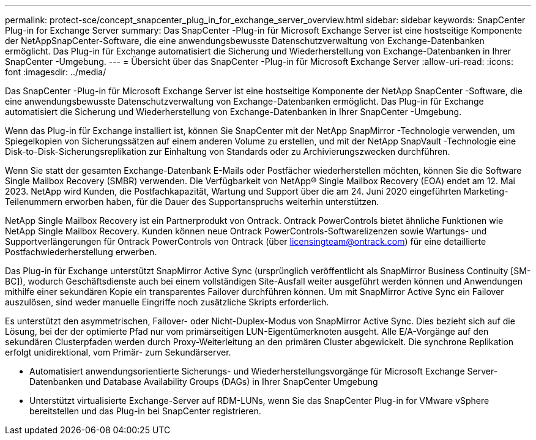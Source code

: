 ---
permalink: protect-sce/concept_snapcenter_plug_in_for_exchange_server_overview.html 
sidebar: sidebar 
keywords: SnapCenter Plug-in for Exchange Server 
summary: Das SnapCenter -Plug-in für Microsoft Exchange Server ist eine hostseitige Komponente der NetAppSnapCenter-Software, die eine anwendungsbewusste Datenschutzverwaltung von Exchange-Datenbanken ermöglicht.  Das Plug-in für Exchange automatisiert die Sicherung und Wiederherstellung von Exchange-Datenbanken in Ihrer SnapCenter -Umgebung. 
---
= Übersicht über das SnapCenter -Plug-in für Microsoft Exchange Server
:allow-uri-read: 
:icons: font
:imagesdir: ../media/


[role="lead"]
Das SnapCenter -Plug-in für Microsoft Exchange Server ist eine hostseitige Komponente der NetApp SnapCenter -Software, die eine anwendungsbewusste Datenschutzverwaltung von Exchange-Datenbanken ermöglicht.  Das Plug-in für Exchange automatisiert die Sicherung und Wiederherstellung von Exchange-Datenbanken in Ihrer SnapCenter -Umgebung.

Wenn das Plug-in für Exchange installiert ist, können Sie SnapCenter mit der NetApp SnapMirror -Technologie verwenden, um Spiegelkopien von Sicherungssätzen auf einem anderen Volume zu erstellen, und mit der NetApp SnapVault -Technologie eine Disk-to-Disk-Sicherungsreplikation zur Einhaltung von Standards oder zu Archivierungszwecken durchführen.

Wenn Sie statt der gesamten Exchange-Datenbank E-Mails oder Postfächer wiederherstellen möchten, können Sie die Software Single Mailbox Recovery (SMBR) verwenden.  Die Verfügbarkeit von NetApp® Single Mailbox Recovery (EOA) endet am 12. Mai 2023.  NetApp wird Kunden, die Postfachkapazität, Wartung und Support über die am 24. Juni 2020 eingeführten Marketing-Teilenummern erworben haben, für die Dauer des Supportanspruchs weiterhin unterstützen.

NetApp Single Mailbox Recovery ist ein Partnerprodukt von Ontrack.  Ontrack PowerControls bietet ähnliche Funktionen wie NetApp Single Mailbox Recovery.  Kunden können neue Ontrack PowerControls-Softwarelizenzen sowie Wartungs- und Supportverlängerungen für Ontrack PowerControls von Ontrack (über licensingteam@ontrack.com) für eine detaillierte Postfachwiederherstellung erwerben.

Das Plug-in für Exchange unterstützt SnapMirror Active Sync (ursprünglich veröffentlicht als SnapMirror Business Continuity [SM-BC]), wodurch Geschäftsdienste auch bei einem vollständigen Site-Ausfall weiter ausgeführt werden können und Anwendungen mithilfe einer sekundären Kopie ein transparentes Failover durchführen können.  Um mit SnapMirror Active Sync ein Failover auszulösen, sind weder manuelle Eingriffe noch zusätzliche Skripts erforderlich.

Es unterstützt den asymmetrischen, Failover- oder Nicht-Duplex-Modus von SnapMirror Active Sync.  Dies bezieht sich auf die Lösung, bei der der optimierte Pfad nur vom primärseitigen LUN-Eigentümerknoten ausgeht.  Alle E/A-Vorgänge auf den sekundären Clusterpfaden werden durch Proxy-Weiterleitung an den primären Cluster abgewickelt.  Die synchrone Replikation erfolgt unidirektional, vom Primär- zum Sekundärserver.

* Automatisiert anwendungsorientierte Sicherungs- und Wiederherstellungsvorgänge für Microsoft Exchange Server-Datenbanken und Database Availability Groups (DAGs) in Ihrer SnapCenter Umgebung
* Unterstützt virtualisierte Exchange-Server auf RDM-LUNs, wenn Sie das SnapCenter Plug-in for VMware vSphere bereitstellen und das Plug-in bei SnapCenter registrieren.

